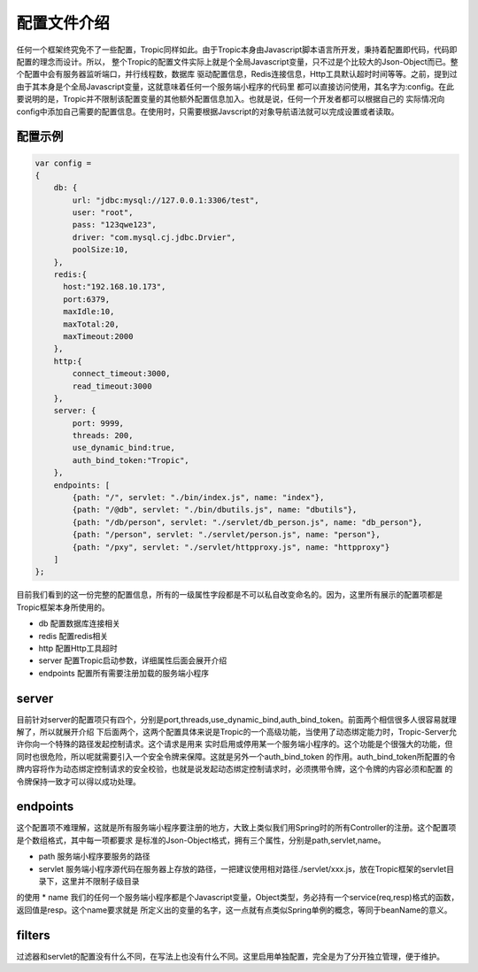 =============
配置文件介绍
=============

任何一个框架终究免不了一些配置，Tropic同样如此。由于Tropic本身由Javascript脚本语言所开发，秉持着配置即代码，代码即配置的理念而设计。所以，
整个Tropic的配置文件实际上就是个全局Javascript变量，只不过是个比较大的Json-Object而已。整个配置中会有服务器监听端口，并行线程数，数据库
驱动配置信息，Redis连接信息，Http工具默认超时时间等等。之前，提到过由于其本身是个全局Javascript变量，这就意味着任何一个服务端小程序的代码里
都可以直接访问使用，其名字为:config。在此要说明的是，Tropic并不限制该配置变量的其他额外配置信息加入。也就是说，任何一个开发者都可以根据自己的
实际情况向config中添加自己需要的配置信息。在使用时，只需要根据Javscript的对象导航语法就可以完成设置或者读取。

配置示例
--------

.. code-block:: javascript

    var config =
    {
        db: {
            url: "jdbc:mysql://127.0.0.1:3306/test",
            user: "root",
            pass: "123qwe123",
            driver: "com.mysql.cj.jdbc.Drvier",
            poolSize:10,
        },
        redis:{
          host:"192.168.10.173",
          port:6379,
          maxIdle:10,
          maxTotal:20,
          maxTimeout:2000
        },
        http:{
            connect_timeout:3000,
            read_timeout:3000
        },
        server: {
            port: 9999,
            threads: 200,
            use_dynamic_bind:true,
            auth_bind_token:"Tropic",
        },
        endpoints: [
            {path: "/", servlet: "./bin/index.js", name: "index"},
            {path: "/@db", servlet: "./bin/dbutils.js", name: "dbutils"},
            {path: "/db/person", servlet: "./servlet/db_person.js", name: "db_person"},
            {path: "/person", servlet: "./servlet/person.js", name: "person"},
            {path: "/pxy", servlet: "./servlet/httpproxy.js", name: "httpproxy"}
        ]
    };

目前我们看到的这一份完整的配置信息，所有的一级属性字段都是不可以私自改变命名的。因为，这里所有展示的配置项都是Tropic框架本身所使用的。

* db
  配置数据库连接相关
* redis
  配置redis相关
* http
  配置Http工具超时
* server
  配置Tropic启动参数，详细属性后面会展开介绍
* endpoints
  配置所有需要注册加载的服务端小程序

server
------

目前针对server的配置项只有四个，分别是port,threads,use_dynamic_bind,auth_bind_token。前面两个相信很多人很容易就理解了，所以就展开介绍
下后面两个，这两个配置具体来说是Tropic的一个高级功能，当使用了动态绑定能力时，Tropic-Server允许你向一个特殊的路径发起控制请求。这个请求是用来
实时启用或停用某一个服务端小程序的。这个功能是个很强大的功能，但同时也很危险，所以呢就需要引入一个安全令牌来保障。这就是另外一个auth_bind_token
的作用。auth_bind_token所配置的令牌内容将作为动态绑定控制请求的安全校验，也就是说发起动态绑定控制请求时，必须携带令牌，这个令牌的内容必须和配置
的令牌保持一致才可以得以成功处理。

endpoints
---------
这个配置项不难理解，这就是所有服务端小程序要注册的地方，大致上类似我们用Spring时的所有Controller的注册。这个配置项是个数组格式，其中每一项都要求
是标准的Json-Object格式，拥有三个属性，分别是path,servlet,name。

* path 服务端小程序要服务的路径
* servlet 服务端小程序源代码在服务器上存放的路径，一把建议使用相对路径./servlet/xxx.js，放在Tropic框架的servlet目录下，这里并不限制子级目录
的使用
* name 我们的任何一个服务端小程序都是个Javascript变量，Object类型，务必持有一个service(req,resp)格式的函数，返回值是resp。这个name要求就是
所定义出的变量的名字，这一点就有点类似Spring单例的概念，等同于beanName的意义。

filters
--------
过滤器和servlet的配置没有什么不同，在写法上也没有什么不同。这里启用单独配置，完全是为了分开独立管理，便于维护。



